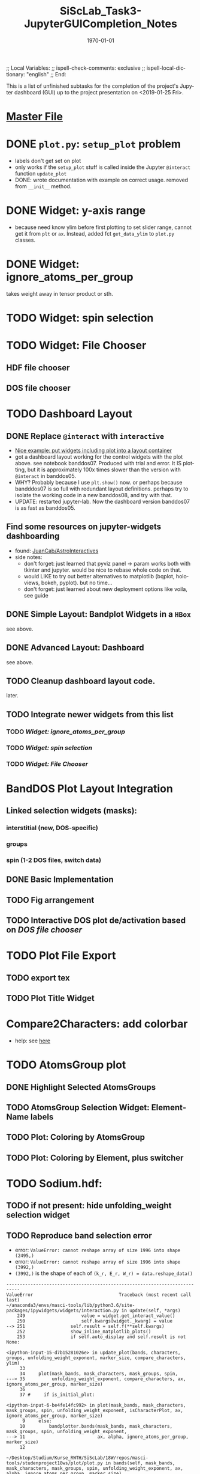 # In Emacs org-mode: before exporting, comment this out START
;; Local Variables:
;; ispell-check-comments: exclusive
;; ispell-local-dictionary: "english"
;; End:
# In Emacs org-mode: before exporting, comment this out FINISH

# Org-mode Export LaTeX Customization Notes:
# - Interpret 'bla_bla' as LaTeX Math bla subscript bla: #+OPTIONS ^:t. Interpret literally bla_bla: ^:nil.
# - org export: turn off heading -> section numbering: #+OPTIONS: num:nil
# - org export: change list numbering to alphabetical, sources:
#   - https://orgmode.org/manual/Plain-lists-in-LaTeX-export.html
#   - https://tex.stackexchange.com/a/129960
#   - must be inserted before each list:
#     #+ATTR_LATEX: :environment enumerate
#     #+ATTR_LATEX: :options [label=\alph*)]
# - allow org to recognize alphabetical lists a)...: M-x customize-variable org-list-allow-alphabetical


# -----------------------
# General Export Options:
#+OPTIONS: ^:nil ':nil *:t -:t ::t <:t H:3 \n:nil arch:headline 
#+OPTIONS: broken-links:nil c:nil creator:nil d:(not "LOGBOOK") date:t e:t
#+OPTIONS: email:nil f:t inline:t p:nil pri:nil prop:nil stat:t tags:t
#+OPTIONS: tasks:t tex:t timestamp:t title:t todo:t |:t

#+OPTIONS: author:nil
#+OPTIONS: num:nil # disable export latex section numbering for org headings
#+OPTIONS: toc:nil # no table of contents (doesn't work if num:nil)

#+TITLE: SiScLab_Task3-JupyterGUICompletion_Notes
#+DATE: <2019-01-15 Tue>
#+AUTHOR: Johannes Wasmer
# #+EMAIL: johannes.wasmer@gmail.com
#+LANGUAGE: de
#+SELECT_TAGS: export
#+EXCLUDE_TAGS: noexport
#+CREATOR: Emacs 25.2.2 (Org mode 9.1.13)

# ---------------------
# LaTeX Export Options:
#+LATEX_CLASS: article
#+LATEX_CLASS_OPTIONS:
#+LATEX_HEADER: \usepackage[english]{babel}
#+LATEX_HEADER: \usepackage[top=0.5in,bottom=0.5in,left=1in,right=1in,includeheadfoot]{geometry} % wider page; load BEFORE fancyhdr
#+LATEX_HEADER: \usepackage[inline]{enumitem} % for customization of itemize, enumerate envs
#+LATEX_HEADER: \usepackage{color}
#+LATEX_HEADER:
#+LATEX_HEADER_EXTRA:
#+DESCRIPTION:
#+KEYWORDS:
#+SUBTITLE: 
#+LATEX_COMPILER: pdflatex
#+DATE: \today


This is a list of unfinished subtasks for the completion of the project's
Jupyter dashboard (GUI) up to the project presentation on <2019-01-25 Fri>.

* [[file:SiScLab_Notes.org::*%5B%5Bfile:SiScLab_Task3-JupyterGUICompletion_Notes.org%5D%5BPhase%204%20-%20Jupyter%20GUI%20Completion%5D%5D][Master File]]
* DONE =plot.py=: ~setup_plot~ problem
  CLOSED: [2019-01-15 Tue 16:25]
- labels don't get set on plot
- only works if the ~setup_plot~ stuff is called inside the Jupyter ~@interact~
  function ~update_plot~
- DONE: wrote documentation with example on correct usage. removed from
  ~__init__~ method.
* DONE Widget: y-axis range
  CLOSED: [2019-01-15 Tue 19:14]
- because need know ylim before first plotting to set slider range, cannot get
  it from ~plt~ or ~ax~. Instead, added fct ~get_data_ylim~ to ~plot.py~
  classes.
* DONE Widget: ignore_atoms_per_group
  CLOSED: [2019-01-16 Wed 13:58]
takes weight away in tensor product or sth.
* TODO Widget: spin selection
* TODO Widget: File Chooser
** HDF file chooser
** DOS file chooser
* TODO Dashboard Layout
** DONE Replace =@interact= with =interactive=
   CLOSED: [2019-01-16 Wed 00:26]
- [[https://stackoverflow.com/a/48349991][Nice example: put widgets including plot into a layout container]]
- got a dashboard layout working for the control widgets with the plot above.
  see notebook banddos07. Produced with trial and error. It IS plotting, but it
  is approximately 100x times slower than the version with =@interact= in
  banddos05.
- WHY? Probably because I use ~plt.show()~ now. or perhaps because bandddos07 is
  so full with redundant layout definitions. perhaps try to isolate the working
  code in a new banddos08, and try with that.
- UPDATE: restarted jupyter-lab. Now the dashboard version banddos07 is as fast
  as banddos05. 
** Find some resources on jupyter-widgets dashboarding
- found:  [[https://github.com/JuanCab/AstroInteractives][JuanCab/AstroInteractives]] 
- side notes: 
  - don't forget: just learned that pyviz panel -> param works both with tkinter
    and jupyter. would be nice to rebase whole code on that.
  - would LIKE to try out better alternatives to matplotlib (bqplot, holoviews,
    bokeh, pyplot). but no time...
  - don't forget: just learned about new deployment options like voila, see
    guide
** DONE Simple Layout: Bandplot Widgets in a =HBox=
   CLOSED: [2019-01-16 Wed 13:11]
see above.
** DONE Advanced Layout: Dashboard
   CLOSED: [2019-01-16 Wed 13:11]
see above.
** TODO Cleanup dashboard layout code.
later.
** TODO Integrate newer widgets from this list
*** TODO [[*Widget: ignore_atoms_per_group][Widget: ignore_atoms_per_group]]
*** TODO [[*Widget: spin selection][Widget: spin selection]]
*** TODO [[*Widget: File Chooser][Widget: File Chooser]]
* BandDOS Plot Layout Integration
** Linked selection widgets (masks):
*** interstitial (new, DOS-specific)
*** groups
*** spin (1-2 DOS files, switch data)
** DONE Basic Implementation
   CLOSED: [2019-01-09 Wed]
** TODO Fig arrangement
** TODO Interactive DOS plot de/activation based on [[*DOS file chooser][DOS file chooser]]
* TODO Plot File Export
** TODO export tex
** TODO Plot Title Widget
* Compare2Characters: add colorbar
- help: see [[https://matplotlib.org/api/_as_gen/matplotlib.pyplot.colorbar.html][here]]

* TODO AtomsGroup plot
** DONE Highlight Selected AtomsGroups 
   CLOSED: [2019-01-09 Wed]
** TODO AtomsGroup Selection Widget: ElementName labels
** TODO Plot: Coloring by AtomsGroup
** TODO Plot: Coloring by Element, plus switcher
* TODO Sodium.hdf: 
** TODO if not present: hide unfolding_weight selection widget
** TODO Reproduce band selection error

- error: =ValueError: cannot reshape array of size 1996 into shape (2495,)=
- error: =ValueError: cannot reshape array of size 1996 into shape (3992,)=
- =(3992,)= is the shape of each of ~(k_r, E_r, W_r) = data.reshape_data()~
:error_output_jupyter:
#+BEGIN_EXAMPLE
---------------------------------------------------------------------------
ValueError                                Traceback (most recent call last)
~/anaconda3/envs/masci-tools/lib/python3.6/site-packages/ipywidgets/widgets/interaction.py in update(self, *args)
    249                     value = widget.get_interact_value()
    250                     self.kwargs[widget._kwarg] = value
--> 251                 self.result = self.f(**self.kwargs)
    252                 show_inline_matplotlib_plots()
    253                 if self.auto_display and self.result is not None:

<ipython-input-15-d7b15281026e> in update_plot(bands, characters, groups, unfolding_weight_exponent, marker_size, compare_characters, ylim)
     33 
     34     plot(mask_bands, mask_characters, mask_groups, spin, 
---> 35          unfolding_weight_exponent, compare_characters, ax, ignore_atoms_per_group, marker_size)
     36 
     37 #     if is_initial_plot:

<ipython-input-6-be4fe14fc992> in plot(mask_bands, mask_characters, mask_groups, spin, unfolding_weight_exponent, isCharacterPlot, ax, ignore_atoms_per_group, marker_size)
      9     else:
     10         bandplotter.bands(mask_bands, mask_characters, mask_groups, spin, unfolding_weight_exponent, 
---> 11                           ax, alpha, ignore_atoms_per_group, marker_size)
     12 

~/Desktop/Studium/Kurse_RWTH/SiScLab/18W/repos/masci-tools/studenproject18ws/plot/plot.py in bands(self, mask_bands, mask_characters, mask_groups, spin, unfolding_weight_exponent, ax, alpha, ignore_atoms_per_group, marker_size)
    116         color = "blue"
    117         (k_r, E_r, W_r) = self.data.reshape_data(mask_bands, mask_characters, mask_groups, spin,
--> 118                                                  unfolding_weight_exponent, ignore_atoms_per_group)
    119 
    120         # just plot points with minimal size of t

~/Desktop/Studium/Kurse_RWTH/SiScLab/18W/repos/masci-tools/studenproject18ws/hdf/output_types.py in reshape_data(self, mask_bands, mask_characters, mask_groups, spin, unfolding_weight_exponent, ignore_atoms_per_group)
    204 
    205         evs_resh = np.reshape(evs, Nk * Ne)
--> 206         weight_resh = np.reshape(total_weight[0].T, Nk * Ne)
    207         k_resh = np.tile(self.k_distances, Ne)
    208         return (k_resh, evs_resh, weight_resh)

~/anaconda3/envs/masci-tools/lib/python3.6/site-packages/numpy/core/fromnumeric.py in reshape(a, newshape, order)
    277            [5, 6]])
    278     """
--> 279     return _wrapfunc(a, 'reshape', newshape, order=order)
    280 
    281 

~/anaconda3/envs/masci-tools/lib/python3.6/site-packages/numpy/core/fromnumeric.py in _wrapfunc(obj, method, *args, **kwds)
     49 def _wrapfunc(obj, method, *args, **kwds):
     50     try:
---> 51         return getattr(obj, method)(*args, **kwds)
     52 
     53     # An AttributeError occurs if the object does not have

ValueError: cannot reshape array of size 1996 into shape (2495,)
#+END_EXAMPLE
:END:

